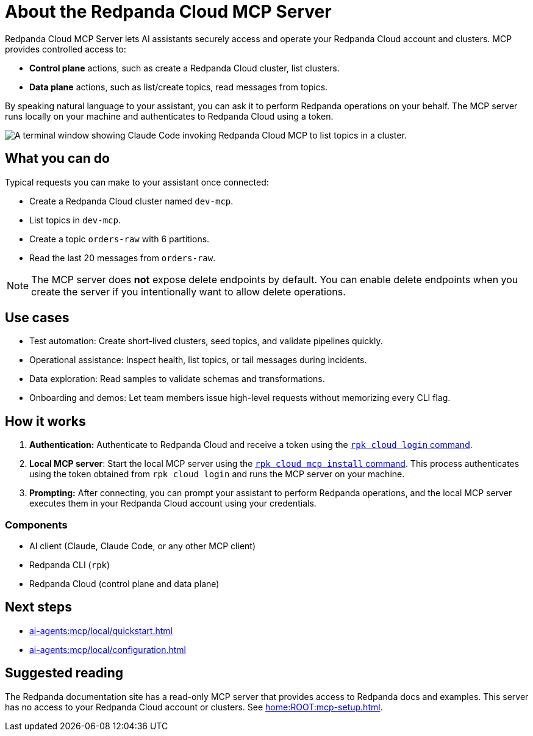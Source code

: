 
= About the Redpanda Cloud MCP Server
:page-beta: true
:description: Learn about the Redpanda Cloud MCP Server, which lets AI assistants securely access and operate your Redpanda Cloud account and clusters.

Redpanda Cloud MCP Server lets AI assistants securely access and operate your Redpanda Cloud account and clusters. MCP provides controlled access to:

* **Control plane** actions, such as create a Redpanda Cloud cluster, list clusters.
* **Data plane** actions, such as list/create topics, read messages from topics.

By speaking natural language to your assistant, you can ask it to perform Redpanda operations on your behalf. The MCP server runs locally on your machine and authenticates to Redpanda Cloud using a token.

image::shared:cloud-mcp.gif[A terminal window showing Claude Code invoking Redpanda Cloud MCP to list topics in a cluster.]

== What you can do

Typical requests you can make to your assistant once connected:

* Create a Redpanda Cloud cluster named `dev-mcp`.
* List topics in `dev-mcp`.
* Create a topic `orders-raw` with 6 partitions.
* Read the last 20 messages from `orders-raw`.

NOTE: The MCP server does **not** expose delete endpoints by default. You can enable delete endpoints when you create the server if you intentionally want to allow delete operations.

== Use cases

* Test automation: Create short-lived clusters, seed topics, and validate pipelines quickly.
* Operational assistance: Inspect health, list topics, or tail messages during incidents.
* Data exploration: Read samples to validate schemas and transformations.
* Onboarding and demos: Let team members issue high-level requests without memorizing every CLI flag.

== How it works

. **Authentication:** Authenticate to Redpanda Cloud and receive a token using the xref:reference:rpk/rpk-cloud/rpk-cloud-login.adoc[`rpk cloud login` command].
. *Local MCP server*: Start the local MCP server using the xref:reference:rpk/rpk-cloud/rpk-cloud-mcp-install.adoc[`rpk cloud mcp install` command]. This process authenticates using the token obtained from `rpk cloud login` and runs the MCP server on your machine.
. **Prompting:** After connecting, you can prompt your assistant to perform Redpanda operations, and the local MCP server executes them in your Redpanda Cloud account using your credentials.

=== Components

* AI client (Claude, Claude Code, or any other MCP client)
* Redpanda CLI (`rpk`)
* Redpanda Cloud (control plane and data plane)

== Next steps

* xref:ai-agents:mcp/local/quickstart.adoc[]
* xref:ai-agents:mcp/local/configuration.adoc[]

== Suggested reading

The Redpanda documentation site has a read-only MCP server that provides access to Redpanda docs and examples. This server has no access to your Redpanda Cloud account or clusters. See xref:home:ROOT:mcp-setup.adoc[].